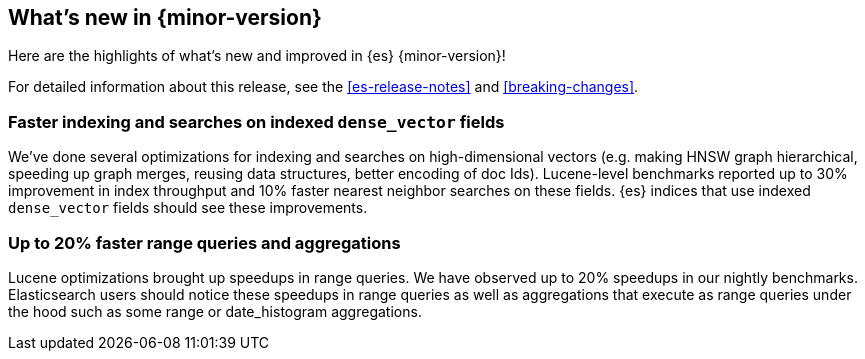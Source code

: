 [[release-highlights]]
== What's new in {minor-version}

Here are the highlights of what's new and improved in {es} {minor-version}!

For detailed information about this release, see the <<es-release-notes>> and
<<breaking-changes>>.

// Add previous release to the list
// Other versions:
// {ref-bare}/7.last/release-highlights.html[7.last]
// | {ref-bare}/8.0/release-highlights.html[8.0]

// Use the notable-highlights tag to mark entries that
// should be featured in the Stack Installation and Upgrade Guide:
// tag::notable-highlights[]
// [discrete]
// === Heading
//
// Description.

[discrete]
=== Faster indexing and searches on indexed `dense_vector` fields

We've done several optimizations for indexing and searches on high-dimensional
vectors (e.g. making HNSW graph hierarchical, speeding up graph merges,
reusing data structures, better encoding of doc Ids). Lucene-level benchmarks
reported up to 30% improvement in index throughput and 10% faster nearest
neighbor searches on these fields. {es} indices that use indexed `dense_vector`
fields should see these improvements.

[discrete]
===  Up to 20% faster range queries and aggregations
Lucene optimizations brought up speedups in range queries. We have observed 
up to 20% speedups in our nightly benchmarks. Elasticsearch users should notice 
these speedups in range queries as well as aggregations that execute as range 
queries under the hood such as some range or date_histogram aggregations.
// end::notable-highlights[]

// Omit the notable highlights tag for entries that only need to appear in the ES ref:
// [discrete]
// === Heading
//
// Description.


